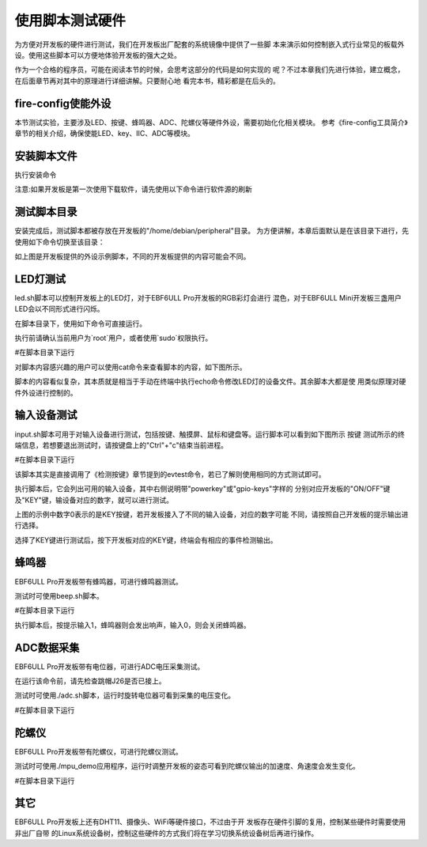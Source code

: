 .. vim: syntax=rst

使用脚本测试硬件
--------

为方便对开发板的硬件进行测试，我们在开发板出厂配套的系统镜像中提供了一些脚
本来演示如何控制嵌入式行业常见的板载外设。使用这些脚本可以方便地体验开发板的强大之处。

作为一个合格的程序员，可能在阅读本节的时候，会思考这部分的代码是如何实现的
呢？不过本章我们先进行体验，建立概念，在后面章节再对其中的原理进行详细讲解。只要耐心地
看完本书，精彩都是在后头的。


fire-config使能外设
~~~~~~~~~~~~~~~~~~~~~~~~~~~~~~~~~~~~

本节测试实验，主要涉及LED、按键、蜂鸣器、ADC、陀螺仪等硬件外设，需要初始化化相关模块。
参考《fire-config工具简介》章节的相关介绍，确保使能LED、key、IIC、ADC等模块。

.. image:: media/script000.png
   :align: center
   :alt: 未找到图片2|

.. image:: media/script001.png
   :align: center
   :alt: 未找到图片2|


安装脚本文件
~~~~~~~~~~~~~~~~~~~~~~~~~~~~~~~~~~~~

执行安装命令

.. code-block:: sh
   :linenos:

   sudo apt install peripheral

注意:如果开发板是第一次使用下载软件，请先使用以下命令进行软件源的刷新

.. code-block:: sh
   :linenos:

   sudo apt update

测试脚本目录
~~~~~~~~~~~~~~~~~~~~~~~~~~~~~~~~~~~~

安装完成后，测试脚本都被存放在开发板的"/home/debian/peripheral"目录。
为方便讲解，本章后面默认是在该目录下进行，先使用如下命令切换至该目录：

.. code-block:: sh
   :linenos:

   cd ~/peripheral


.. image:: media/script002.png
   :align: center
   :alt: 未找到图片2|



如上图是开发板提供的外设示例脚本，不同的开发板提供的内容可能会不同。

LED灯测试
~~~~~~~~~~~~~~~~~~~~~~~~~~~~~~~~~~~~

led.sh脚本可以控制开发板上的LED灯，对于EBF6ULL Pro开发板的RGB彩灯会进行
混色，对于EBF6ULL Mini开发板三盏用户LED会以不同形式进行闪烁。

在脚本目录下，使用如下命令可直接运行。

执行前请确认当前用户为`root`用户，或者使用`sudo`权限执行。

#在脚本目录下运行

.. code-block:: sh
   :linenos:

   ./led.sh

对脚本内容感兴趣的用户可以使用cat命令来查看脚本的内容，如下图所示。

.. image:: media/script003.png
   :align: center
   :alt: 未找到图片3|



脚本的内容看似复杂，其本质就是相当于手动在终端中执行echo命令修改LED灯的设备文件。其余脚本大都是使
用类似原理对硬件外设进行控制的。

输入设备测试
~~~~~~~~~~~~~~~~~~~~~~~~~~~~~~~~~~~~

input.sh脚本可用于对输入设备进行测试，包括按键、触摸屏、鼠标和键盘等。运行脚本可以看到如下图所示 按键
测试所示的终端信息，若想要退出测试时，请按键盘上的"Ctrl"+"c"结束当前进程。

#在脚本目录下运行

.. code-block:: sh
   :linenos:

   ./input.sh

.. image:: media/script004.png
   :align: center
   :alt: 未找到图片4|



该脚本其实是直接调用了《检测按键》章节提到的evtest命令，若已了解则使用相同的方式测试即可。

执行脚本后，它会列出可用的输入设备，其中右侧说明带"powerkey"或"gpio-keys"字样的
分别对应开发板的"ON/OFF"键及"KEY"键，输设备对应的数字，就可以进行测试。

上图的示例中数字0表示的是KEY按键，若开发板接入了不同的输入设备，对应的数字可能
不同，请按照自己开发板的提示输出进行选择。

选择了KEY键进行测试后，按下开发板对应的KEY键，终端会有相应的事件检测输出。

蜂鸣器
~~~~~~~~~~~~~

EBF6ULL Pro开发板带有蜂鸣器，可进行蜂鸣器测试。

测试时可使用beep.sh脚本。

#在脚本目录下运行

.. code-block:: sh
   :linenos:

   ./beep.sh

执行脚本后，按提示输入1，蜂鸣器则会发出响声，输入0，则会关闭蜂鸣器。

.. image:: media/script005.jpg
   :align: center
   :alt: 未找到图片5|



ADC数据采集
~~~~~~~~~~~~~~~~~~~~~~~~~~~~~~~~~~~~~

EBF6ULL Pro开发板带有电位器，可进行ADC电压采集测试。

在运行该命令前，请先检查跳帽J26是否已接上。

测试时可使用./adc.sh脚本，运行时旋转电位器可看到采集的电压变化。

#在脚本目录下运行

.. code-block:: sh
   :linenos:

   ./adc.sh

.. image:: media/script006.jpg
   :align: center
   :alt: 未找到图片6|



陀螺仪
~~~~~~~~~~~~~

EBF6ULL Pro开发板带有陀螺仪，可进行陀螺仪测试。

测试时可使用./mpu_demo应用程序，运行时调整开发板的姿态可看到陀螺仪输出的加速度、角速度会发生变化。

#在脚本目录下运行

.. code-block:: sh
   :linenos:

   ./mpu_demo

.. image:: media/script007.png
   :align: center
   :alt: 未找到图片7|

其它
~~~~~~~~~~~~

EBF6ULL Pro开发板上还有DHT11、摄像头、WiFi等硬件接口，不过由于开
发板存在硬件引脚的复用，控制某些硬件时需要使用非出厂自带
的Linux系统设备树，控制这些硬件的方式我们将在学习切换系统设备树后再进行操作。






.. |script002| image:: media/script002.png
   :width: 4.45833in
   :height: 0.8896in
.. |script003| image:: media/script003.png
   :width: 3.52778in
   :height: 2.46293in
.. |script004| image:: media/script004.png
   :width: 5.125in
   :height: 2.89705in
.. |script005| image:: media/script005.jpg
   :width: 3.52273in
   :height: 0.42424in
.. |script006| image:: media/script006.jpg
   :width: 3.40833in
   :height: 1.58333in
.. |script007| image:: media/script007.png
   :width: 3.02905in
   :height: 2.19861in
.. |script008| image:: media/script008.png
   :width: 4.49333in
   :height: 4.68056in
.. |script009| image:: media/script009.png
   :width: 4.51721in
   :height: 4.69444in

